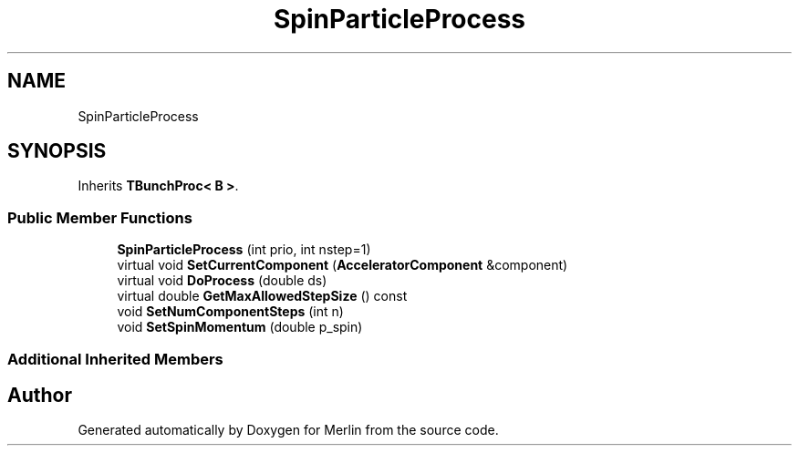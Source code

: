 .TH "SpinParticleProcess" 3 "Fri Aug 4 2017" "Version 5.02" "Merlin" \" -*- nroff -*-
.ad l
.nh
.SH NAME
SpinParticleProcess
.SH SYNOPSIS
.br
.PP
.PP
Inherits \fBTBunchProc< B >\fP\&.
.SS "Public Member Functions"

.in +1c
.ti -1c
.RI "\fBSpinParticleProcess\fP (int prio, int nstep=1)"
.br
.ti -1c
.RI "virtual void \fBSetCurrentComponent\fP (\fBAcceleratorComponent\fP &component)"
.br
.ti -1c
.RI "virtual void \fBDoProcess\fP (double ds)"
.br
.ti -1c
.RI "virtual double \fBGetMaxAllowedStepSize\fP () const"
.br
.ti -1c
.RI "void \fBSetNumComponentSteps\fP (int n)"
.br
.ti -1c
.RI "void \fBSetSpinMomentum\fP (double p_spin)"
.br
.in -1c
.SS "Additional Inherited Members"


.SH "Author"
.PP 
Generated automatically by Doxygen for Merlin from the source code\&.
